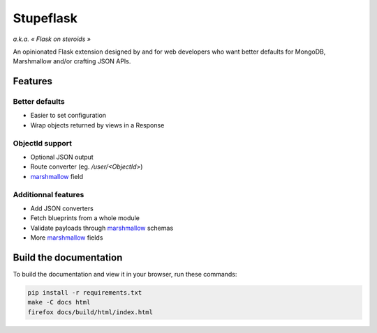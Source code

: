==========
Stupeflask
==========

.. image:: stupeflask.png
    :target: https://youtu.be/PdaAHMztNVE

*a.k.a. « Flask on steroids »*

An opinionated Flask extension designed by and for web developers who want
better defaults for MongoDB, Marshmallow and/or crafting JSON APIs.

Features
========

Better defaults
---------------

* Easier to set configuration
* Wrap objects returned by views in a Response

ObjectId support
----------------

* Optional JSON output
* Route converter (eg. */user/<ObjectId>*)
* marshmallow_ field

Additionnal features
--------------------

* Add JSON converters
* Fetch blueprints from a whole module
* Validate payloads through marshmallow_ schemas
* More marshmallow_ fields

Build the documentation
=======================

To build the documentation and view it in your browser, run these commands:

.. code-block:: bash

    pip install -r requirements.txt
    make -C docs html
    firefox docs/build/html/index.html

.. _marshmallow: https://marshmallow.readthedocs.io/en/latest/
.. _mongodb: https://www.mongodb.com/
